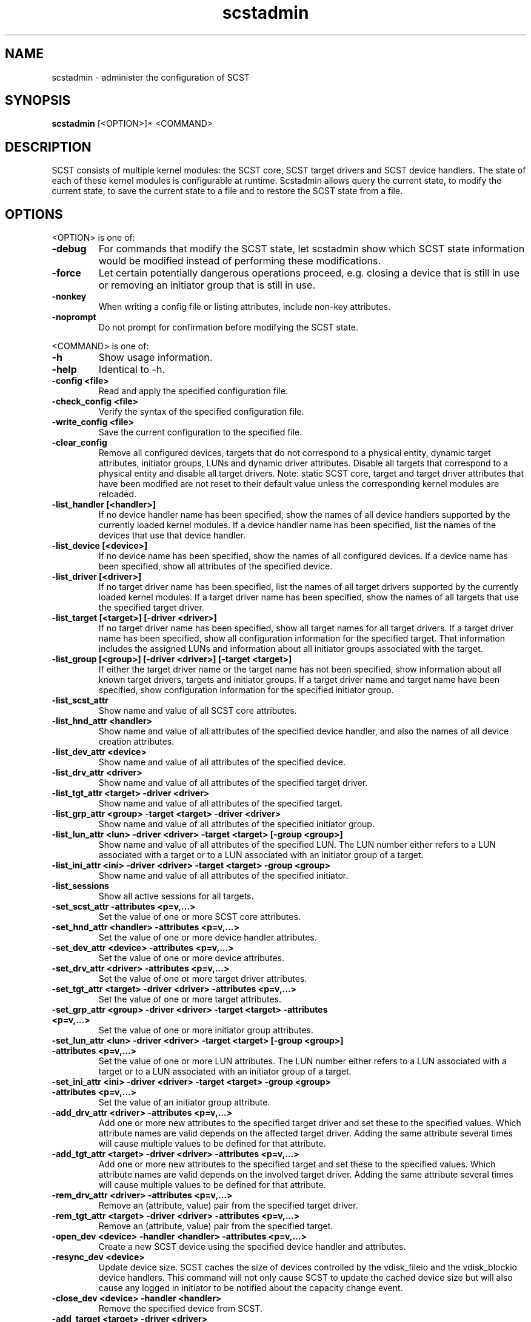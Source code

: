 .\" -*- nroff -*-
.\" Copyright 2011 Bart Van Assche <bvanassche@acm.org>. All rights reserved.
.\" Permission is granted to copy, distribute and/or modify this document
.\" under the terms of the GNU General Public License, version 2 (GPLv2). 
.TH scstadmin 1 "July 2011" "scstadmin 2.0.0"
.SH NAME
scstadmin \- administer the configuration of SCST
.SH SYNOPSIS
.B scstadmin
[<OPTION>]* <COMMAND>
.SH DESCRIPTION
SCST consists of multiple kernel modules: the SCST core, SCST target drivers
and SCST device handlers. The state of each of these kernel modules is
configurable at runtime. Scstadmin allows query the current state, to modify
the current state, to save the current state to a file and to restore the SCST
state from a file.
.SH OPTIONS
.PP
<OPTION> is one of:
.TP
.B -debug
For commands that modify the SCST state, let scstadmin show which SCST state
information would be modified instead of performing these modifications.
.TP
.B -force
Let certain potentially dangerous operations proceed, e.g. closing a device
that is still in use or removing an initiator group that is still in use.
.TP
.B -nonkey
When writing a config file or listing attributes, include non-key attributes.
.TP
.B -noprompt
Do not prompt for confirmation before modifying the SCST state.
.PP
<COMMAND> is one of:
.TP
.B -h
Show usage information.
.TP
.B -help
Identical to -h.
.TP
.B -config <file>
Read and apply the specified configuration file.
.TP
.B -check_config <file>
Verify the syntax of the specified configuration file.
.TP
.B -write_config <file>
Save the current configuration to the specified file.
.TP
.B -clear_config
Remove all configured devices, targets that do not correspond to a physical
entity, dynamic target attributes, initiator groups, LUNs and dynamic driver
attributes. Disable all targets that correspond to a physical entity and
disable all target drivers. Note: static SCST core, target and target driver
attributes that have been modified are not reset to their default value unless
the corresponding kernel modules are reloaded.
.TP
.B -list_handler [<handler>]
If no device handler name has been specified, show the names of all device
handlers supported by the currently loaded kernel modules. If a device handler
name has been specified, list the names of the devices that use that device
handler.
.TP
.B -list_device [<device>]
If no device name has been specified, show the names of all configured
devices.  If a device name has been specified, show all attributes of the
specified device.
.TP
.B -list_driver [<driver>]
If no target driver name has been specified, list the names of all target
drivers supported by the currently loaded kernel modules. If a target driver
name has been specified, show the names of all targets that use the specified
target driver.
.TP
.B -list_target [<target>] [-driver <driver>]
If no target driver name has been specified, show all target names for all
target drivers. If a target driver name has been specified, show all
configuration information for the specified target. That information includes
the assigned LUNs and information about all initiator groups associated with
the target.
.TP
.B -list_group [<group>] [-driver <driver>] [-target <target>]
If either the target driver name or the target name has not been specified,
show information about all known target drivers, targets and initiator groups.
If a target driver name and target name have been specified, show
configuration information for the specified initiator group.
.TP
.B -list_scst_attr
Show name and value of all SCST core attributes.
.TP
.B -list_hnd_attr <handler>
Show name and value of all attributes of the specified device handler,
and also the names of all device creation attributes.
.TP
.B -list_dev_attr <device>
Show name and value of all attributes of the specified device.
.TP
.B -list_drv_attr <driver>
Show name and value of all attributes of the specified target driver.
.TP
.B -list_tgt_attr <target> -driver <driver>
Show name and value of all attributes of the specified target.
.TP
.B -list_grp_attr <group> -target <target> -driver <driver>
Show name and value of all attributes of the specified initiator group.
.TP
.B -list_lun_attr <lun> -driver <driver> -target <target> [-group <group>]
Show name and value of all attributes of the specified LUN. The LUN number
either refers to a LUN associated with a target or to a LUN associated with
an initiator group of a target.
.TP
.B -list_ini_attr <ini> -driver <driver> -target <target> -group <group>
Show name and value of all attributes of the specified initiator.
.TP
.B -list_sessions
Show all active sessions for all targets.
.TP
.B -set_scst_attr -attributes <p=v,...>
Set the value of one or more SCST core attributes.
.TP
.B -set_hnd_attr <handler> -attributes <p=v,...>
Set the value of one or more device handler attributes.
.TP
.B -set_dev_attr <device> -attributes <p=v,...>
Set the value of one or more device attributes.
.TP
.B -set_drv_attr <driver> -attributes <p=v,...>
Set the value of one or more target driver attributes.
.TP
.B -set_tgt_attr <target> -driver <driver> -attributes <p=v,...>
Set the value of one or more target attributes.
.TP
.B -set_grp_attr <group> -driver <driver> -target <target> -attributes <p=v,...>
Set the value of one or more initiator group attributes.
.TP
.B -set_lun_attr <lun> -driver <driver> -target <target> [-group <group>] -attributes <p=v,...>
Set the value of one or more LUN attributes. The LUN number either refers to a
LUN associated with a target or to a LUN associated with an initiator group of
a target.
.TP
.B -set_ini_attr <ini> -driver <driver> -target <target> -group <group> -attributes <p=v,...>
Set the value of an initiator group attribute.
.TP
.B -add_drv_attr <driver> -attributes <p=v,...>
Add one or more new attributes to the specified target driver and set these to
the specified values. Which attribute names are valid depends on the affected
target driver. Adding the same attribute several times will cause multiple
values to be defined for that attribute.
.TP
.B -add_tgt_attr <target> -driver <driver> -attributes <p=v,...>
Add one or more new attributes to the specified target and set these to the
specified values. Which attribute names are valid depends on the involved
target driver. Adding the same attribute several times will cause multiple
values to be defined for that attribute.
.TP
.B -rem_drv_attr <driver> -attributes <p=v,...>
Remove an (attribute, value) pair from the specified target driver.
.TP
.B -rem_tgt_attr <target> -driver <driver> -attributes <p=v,...>
Remove an (attribute, value) pair from the specified target.
.TP
.B -open_dev <device> -handler <handler> -attributes <p=v,...>
Create a new SCST device using the specified device handler and attributes.
.TP
.B -resync_dev <device>
Update device size. SCST caches the size of devices controlled by the
vdisk_fileio and the vdisk_blockio device handlers. This command will not only
cause SCST to update the cached device size but will also cause any logged in
initiator to be notified about the capacity change event.
.TP
.B -close_dev <device> -handler <handler>
Remove the specified device from SCST.
.TP
.B -add_target <target> -driver <driver>
Add a target to a target driver.
.TP
.B -rem_target <target> -driver <driver>
Remove a target from a target driver.
.TP
.B -add_group <group> -driver <driver> -target <target>
Add an initiator group to the specified target.
.TP
.B -rem_group <group> -driver <driver> -target <target>
Remove an initiator group from the specified target.
.TP
.B -add_init <init> -driver <driver> -target <target> -group <group>
Add an initiator to an initiator group. <init> is either an explicit initiator
name or an initiator name pattern. The wildcard characters '*', '?' and '!'
are supported.
.TP
.B -rem_init <user> -driver <driver> -target <target> -group <group>
Remove an initiator name or initiator name pattern from an initiator group.
.TP
.B -move_init <init> -driver <driver> -target <target> -group <group1> -to <group2>
Move an initiator or initiator name pattern from one initiator group to another.
.TP
.B -clear_inits -driver <driver> -target <target> -group <group>
Remove all initiators from an initiator group.
.TP
.B -add_lun <lun> -driver <driver> -target <target> [-group <group>] -device <device> -attributes <p=v,...>
Add a LUN to a target or initiator group.
.TP
.B -rem_lun <lun> -driver <driver> -target <target> [-group <group>]
Remove a LUN from a target or initiator group.
.TP
.B -replace_lun <lun> -driver <driver> -target <target> [-group <group>] -device <device> -attributes <p=v,...>
Replace the device associated with a LUN by another device.
.TP
.B -clear_luns -driver <driver> -target <target> [-group <group>]
Remove all LUNs from a target or initiator group.
.TP
.B -enable_target <target> -driver <driver>
Enable a target.
.TP
.B -disable_target <target> -driver <driver>
Disable a target.
.TP
.B -issue_lip [<target>] [-driver <driver>]
Issue a LIP (Loop Initialization Protocol, fibre channel) for a specific
target or for all drivers and targets.
.SH EXAMPLES
.TP
.B scstadmin -open_dev disk01 -handler vdisk_fileio -attributes filename=/vdisks/disk01.dsk,read_only
Lets SCST open the file /vdisks/disk01.dsk as a disk.
.TP
.B scstadmin -set_dev_attr disk01 -attributes t10_dev_id=0x2345 
Sets the T10 device id of SCST device disk01
.TP
.B scstadmin -add_group host01 -driver qla2x00t -target 50:06:0B:00:00:39:71:78
Creates a new initiator group called host01.
.TP
.B scstadmin -add_lun 1 -driver qla2x00t -target 50:06:0B:00:00:39:71:78 -group host01 -device disk01 -attributes read_only=1
Add a LUN to a group in read-only mode.
.TP
.B scstadmin -enable_target 50:06:0B:00:00:39:71:78 -driver qla2x00t
Enables target mode for the fibre channel HCA port with the specified WWN.
.TP
.B scstadmin -write_config /etc/scst-new.conf
Save the current configuration to the specified file.
.SH AUTHORS
The scstadmin software has been developed by Mark R. Buechler and also
contains contributions from Bart Van Assche.  Please send feedback about
scstadmin itself or its documentation to the mailing list
scst-devel@lists.sourceforge.net. See also
.br
https://lists.sourceforge.net/lists/listinfo/scst-devel for more information
about this mailing list.
.SH FILES
/etc/scst.conf
.SH "SEE ALSO"
scst.conf(5)
